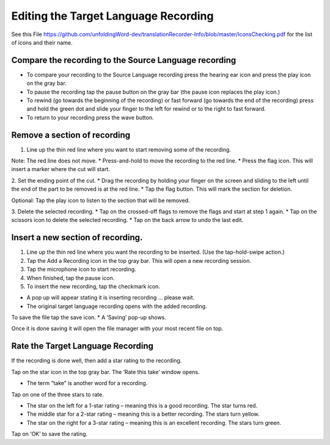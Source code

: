 Editing the Target Language Recording
=============
See this File https://github.com/unfoldingWord-dev/translationRecorder-Info/blob/master/IconsChecking.pdf for the list of icons and their name.

Compare the recording to the Source Language recording
-----

•	To compare your recording to the Source Language recording press the hearing ear icon and press the play icon on the gray bar.  
•	To pause the recording tap the pause button on the gray bar (the pause icon replaces the play icon.) 
•	To rewind (go towards the beginning of the recording) or fast forward (go towards the end of the recording) press and hold the green dot and slide your finger to the left for rewind or to the right to fast forward. 
•	To return to your recording press the wave button.


Remove a section of recording 
-----

1.	Line up the thin red line where you want to start removing some of the recording.

Note: The red line does not move. 
*  Press-and-hold to move the recording to the red line.
*  Press the flag icon. This will insert a marker where the cut will start.

2.	Set the ending point of the cut.
*  Drag the recording by holding your finger on the screen and sliding to the left until the end of the part to be removed is at the red line. 
*  Tap the flag button. This will mark the section for deletion. 

Optional: Tap the play icon to listen to the section that will be removed.

3.	Delete the selected recording.
*  Tap on the crossed-off flags to remove the flags and start at step 1 again.
*  Tap on the scissors icon to delete the selected recording.
*  Tap on the back arrow to undo the last edit.



Insert a new section of recording.
-----

1.	Line up the thin red line where you want the recording to be inserted. (Use the tap-hold-swipe action.)

2.	Tap the Add a Recording icon in the top gray bar. This will open a new recording session.  

3.	Tap the microphone icon to start recording. 

4.	When finished, tap the pause icon.    

5.	To insert the new recording, tap the checkmark icon.    

*  A pop up will appear stating it is inserting recording ... please wait.
*  The original target language recording opens with the added recording.

To save the file tap the save icon. 
*  A ‘Saving’ pop-up shows. 

Once it is done saving it will open the file manager with your most recent file on top.

Rate the Target Language Recording
-----

If the recording is done well, then add a star rating to the recording. 

Tap on the star icon in the top gray bar. The ‘Rate this take’ window opens. 

*  The term “take” is another word for a recording.

Tap on one of the three stars to rate.

*  The star on the left for a 1-star rating – meaning this is a good recording. The star turns red.
*  The middle star for a 2-star rating – meaning this is a better recording. The stars turn yellow.
*  The star on the right for a 3-star rating – meaning this is an excellent recording. The stars turn green.

Tap on ‘OK’ to save the rating.
